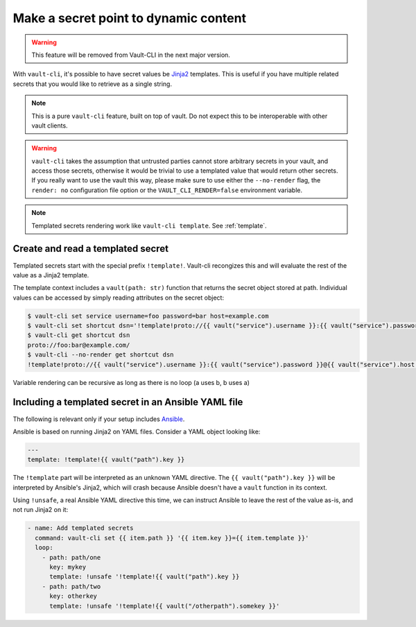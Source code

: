 Make a secret point to dynamic content
======================================

.. warning::

    This feature will be removed from Vault-CLI in the next major version.

With ``vault-cli``, it's possible to have secret values be Jinja2_ templates. This is
useful if you have multiple related secrets that you would like to retrieve as a single
string.

.. _Jinja2: https://jinja.palletsprojects.com/en/2.11.x/

.. note::

    This is a pure ``vault-cli`` feature, built on top of vault. Do not expect this
    to be interoperable with other vault clients.

.. warning::

    ``vault-cli`` takes the assumption that untrusted parties cannot store arbitrary
    secrets in your vault, and access those secrets, otherwise it would be trivial to
    use a templated value that would return other secrets. If you really want to use the
    vault this way, please make sure to use either the ``--no-render`` flag, the
    ``render: no`` configuration file option or the ``VAULT_CLI_RENDER=false``
    environment variable.

.. note::

    Templated secrets rendering work like ``vault-cli template``. See :ref:`template`.

Create and read a templated secret
----------------------------------

Templated secrets start with the special prefix ``!template!``. Vault-cli recongizes
this and will evaluate the rest of the value as a Jinja2 template.

The template context includes a ``vault(path: str)`` function that returns the secret
object stored at path. Individual values can be accessed by simply reading attributes on
the secret object:

.. code:: console

   $ vault-cli set service username=foo password=bar host=example.com
   $ vault-cli set shortcut dsn='!template!proto://{{ vault("service").username }}:{{ vault("service").password }}@{{ vault("service").host }}/'
   $ vault-cli get shortcut dsn
   proto://foo:bar@example.com/
   $ vault-cli --no-render get shortcut dsn
   !template!proto://{{ vault("service").username }}:{{ vault("service").password }}@{{ vault("service").host }}/

Variable rendering can be recursive as long as there is no loop (a uses b, b uses a)

Including a templated secret in an Ansible YAML file
----------------------------------------------------

The following is relevant only if your setup includes Ansible_.

Ansible is based on running Jinja2 on YAML files. Consider a YAML object looking like:

.. code:: yaml

    ---
    template: !template!{{ vault("path").key }}

The ``!template`` part will be interpreted as an unknown YAML directive. The
``{{ vault("path").key }}`` will be interpreted by Ansible's Jinja2, which will crash
because Ansible doesn't have a ``vault`` function in its context.

Using ``!unsafe``, a real Ansible YAML directive this time, we can instruct Ansible
to leave the rest of the value as-is, and not run Jinja2 on it:

.. code:: yaml

    - name: Add templated secrets
      command: vault-cli set {{ item.path }} '{{ item.key }}={{ item.template }}'
      loop:
        - path: path/one
          key: mykey
          template: !unsafe '!template!{{ vault("path").key }}
        - path: path/two
          key: otherkey
          template: !unsafe '!template!{{ vault("/otherpath").somekey }}'

.. _Ansible: https://www.ansible.com/
